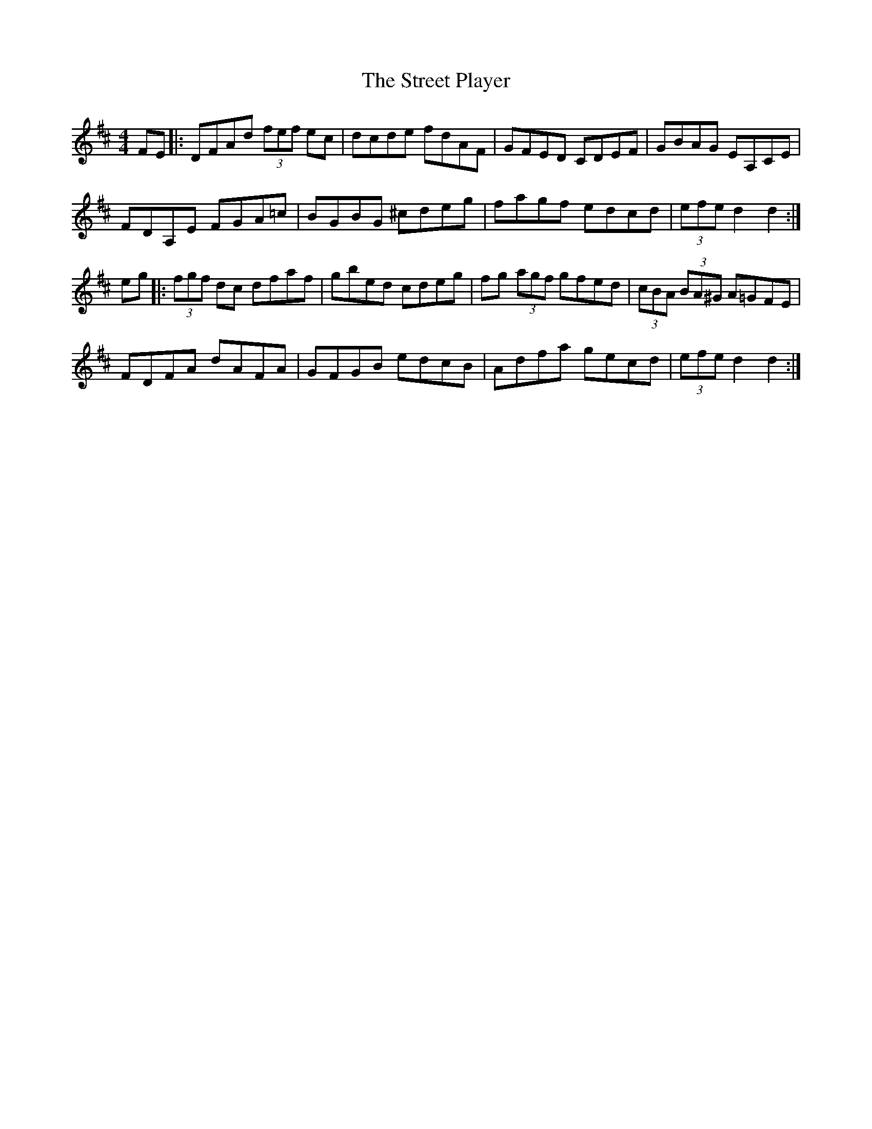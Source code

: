 X: 38728
T: Street Player, The
R: reel
M: 4/4
K: Dmajor
FE|:DFAd (3fef ec|dcde fdAF|GFED CDEF|GBAG EA,CE|
FDA,E FGA=c|BGBG ^cdeg|fagf edcd|(3efe d2 d2:|
eg|:(3fgf dc dfaf|gbed cdeg|fg (3agf gfed|(3cBA (3BA^G A=GFE|
FDFA dAFA|GFGB edcB|Adfa gecd|(3efe d2 d2:|


